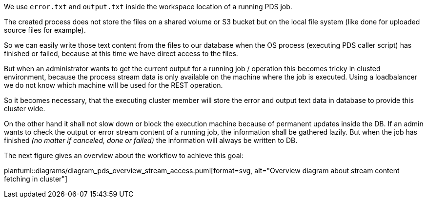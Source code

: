 We use `error.txt` and `output.txt` inside the workspace location of 
a running PDS job.

The created process does not store the files on a shared volume or S3 bucket
but on the local file system (like done for uploaded source files for example).

So we can easily write those text content from the files to our database when 
the OS process (executing PDS caller script) has finished or failed, because
at this time we have direct access to the files.


But when an administrator wants to get the current output for a running job
/ operation this becomes tricky in clusted environment, because the process 
stream data is only available on the machine where the job is executed. 
Using a loadbalancer we do not know which machine will be used for the REST 
operation.

So it becomes necessary, that the executing cluster member will store the
error and output text data in database to provide this cluster wide.

On the other hand it shall not slow down or block the execution machine because of
permanent updates inside the DB. If an admin wants to check the output or 
error stream content of a running job, the information shall be gathered lazily.
But when the job has finished _(no matter if canceled, done or failed)_ the information will always be written to DB. 

The next figure gives an overview about the workflow to achieve this goal:

plantuml::diagrams/diagram_pds_overview_stream_access.puml[format=svg, alt="Overview diagram about stream content fetching in cluster"]
